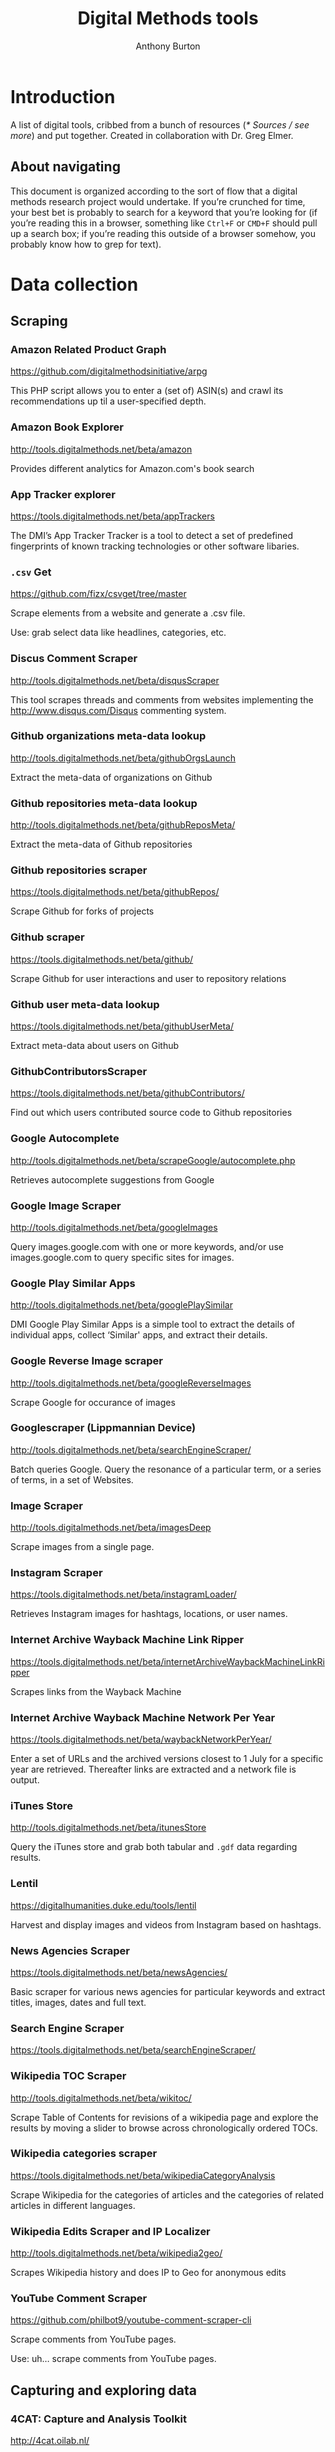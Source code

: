 #+title: Digital Methods tools
#+author: Anthony Burton
#+options: toc:2
* Introduction
A list of digital tools, cribbed from a bunch of resources ([[* Sources / see more]]) and put together. Created in collaboration with Dr. Greg Elmer.

** About navigating
This document is organized according to the sort of flow that a digital methods research project would undertake. If you’re crunched for time, your best bet is probably to search for a keyword that you’re looking for (if you’re reading this in a browser, something like =Ctrl+F= or =CMD+F= should pull up a search box; if you’re reading this outside of a browser somehow, you probably know how to grep for text).
* Data collection
** Scraping
*** Amazon Related Product Graph
https://github.com/digitalmethodsinitiative/arpg

This PHP script allows you to enter a (set of) ASIN(s) and crawl its
recommendations up til a user-specified depth.

*** Amazon Book Explorer
http://tools.digitalmethods.net/beta/amazon

Provides different analytics for Amazon.com's book search

*** App Tracker explorer
https://tools.digitalmethods.net/beta/appTrackers

The DMI’s App Tracker Tracker is a tool to detect a set of predefined fingerprints of known tracking technologies or other software libaries.

*** =.csv= Get
https://github.com/fizx/csvget/tree/master

Scrape elements from a website and generate a .csv file.

Use: grab select data like headlines, categories, etc.

*** Discus Comment Scraper

http://tools.digitalmethods.net/beta/disqusScraper

This tool scrapes threads and comments from websites implementing the http://www.disqus.com/Disqus commenting system.

*** Github organizations meta-data lookup

http://tools.digitalmethods.net/beta/githubOrgsLaunch

Extract the meta-data of organizations on Github

*** Github repositories meta-data lookup

http://tools.digitalmethods.net/beta/githubReposMeta/

Extract the meta-data of Github repositories

*** Github repositories scraper

https://tools.digitalmethods.net/beta/githubRepos/

Scrape Github for forks of projects

*** Github scraper

https://tools.digitalmethods.net/beta/github/

Scrape Github for user interactions and user to repository relations

*** Github user meta-data lookup

https://tools.digitalmethods.net/beta/githubUserMeta/

Extract meta-data about users on Github

*** GithubContributorsScraper

https://tools.digitalmethods.net/beta/githubContributors/

Find out which users contributed source code to Github repositories

*** Google Autocomplete
http://tools.digitalmethods.net/beta/scrapeGoogle/autocomplete.php

Retrieves autocomplete suggestions from Google

*** Google Image Scraper

http://tools.digitalmethods.net/beta/googleImages

Query images.google.com with one or more keywords, and/or use images.google.com to query specific sites for images.

*** Google Play Similar Apps

http://tools.digitalmethods.net/beta/googlePlaySimilar

DMI Google Play Similar Apps is a simple tool to extract the details of individual apps, collect ‘Similar' apps, and extract their details.

*** Google Reverse Image scraper

http://tools.digitalmethods.net/beta/googleReverseImages

Scrape Google for occurance of images

*** Googlescraper (Lippmannian Device)
http://tools.digitalmethods.net/beta/searchEngineScraper/

Batch queries Google. Query the resonance of a particular term, or a series of terms, in a set of Websites.

*** Image Scraper

http://tools.digitalmethods.net/beta/imagesDeep

Scrape images from a single page.

*** Instagram Scraper

https://tools.digitalmethods.net/beta/instagramLoader/

Retrieves Instagram images for hashtags, locations, or user names.

*** Internet Archive Wayback Machine Link Ripper

https://tools.digitalmethods.net/beta/internetArchiveWaybackMachineLinkRipper

Scrapes links from the Wayback Machine

*** Internet Archive Wayback Machine Network Per Year

https://tools.digitalmethods.net/beta/waybackNetworkPerYear/

Enter a set of URLs and the archived versions closest to 1 July for a specific year are retrieved. Thereafter links are extracted and a network file is output.

*** iTunes Store
http://tools.digitalmethods.net/beta/itunesStore

Query the iTunes store and grab both tabular and =.gdf= data regarding results.

*** Lentil
https://digitalhumanities.duke.edu/tools/lentil

Harvest and display images and videos from Instagram based on hashtags.

*** News Agencies Scraper

https://tools.digitalmethods.net/beta/newsAgencies/

Basic scraper for various news agencies for particular keywords and extract titles, images, dates and full text.

*** Search Engine Scraper

https://tools.digitalmethods.net/beta/searchEngineScraper/

*** Wikipedia TOC Scraper

http://tools.digitalmethods.net/beta/wikitoc/

Scrape Table of Contents for revisions of a wikipedia page and explore the results by moving a slider to browse across chronologically ordered TOCs.

*** Wikipedia categories scraper

https://tools.digitalmethods.net/beta/wikipediaCategoryAnalysis

Scrape Wikipedia for the categories of articles and the categories of related articles in different languages.

*** Wikipedia Edits Scraper and IP Localizer
http://tools.digitalmethods.net/beta/wikipedia2geo/

Scrapes Wikipedia history and does IP to Geo for anonymous edits

*** YouTube Comment Scraper
https://github.com/philbot9/youtube-comment-scraper-cli

Scrape comments from YouTube pages.

Use: uh… scrape comments from YouTube pages.

** Capturing and exploring data
*** 4CAT: Capture and Analysis Toolkit
http://4cat.oilab.nl/

Create datasets from webforums such as 4chan and Reddit and perform textual analysis on the resulting datasets. Login required.

*** Censorship Explorer
http://tools.digitalmethods.net/beta/proxies

Check whether a URL is censored in a particular country by using proxies located around the world.

*** Expand Tiny Urls

http://tools.digitalmethods.net/beta/expandTinyUrls/

Expands URLs that have been shortened by tools like tinyurl.com or bit.ly.

*** Geo IP
http://tools.digitalmethods.net/beta/geoIP/

Translates URLs or IP addresses into geographical locations

*** Infoscapelab DMi-TCAT
https://tcat.infoscapelab.ca

*Login required; contact me at ab {at} anthbrtn.com*

An instance of the University of Amsterdam’s Twitter Capture and Analysis toolkit accessible to Ryerson students.

*** Link Ripper

http://tools.digitalmethods.net/beta/linkRipper/

Capture all internal links and/or outlinks from a page.

*** Robots.txt Discovery

http://tools.digitalmethods.net/robots

Display a site's robot exclusion policy.

*** Screenshot generator

http://tools.digitalmethods.net/beta/screenshotGenerator

Produce screenshots for a list of URLs

*** Source Code Search

http://tools.digitalmethods.net/beta/sourceCodeSearch

loads a URL and searches for patterns in the page's source code

*** Text Ripper

http://tools.digitalmethods.net/beta/textRipper

Rip all non-html (i.e. text) from a specified page.

*** Timestamp Ripper

http://tools.digitalmethods.net/beta/timestamp

Rips and displays a web page's last modification date (using the page's HTML header). Beware of dynamically generated pages, where the date stamps will be the time of retrieval.

*** Triangulation

http://tools.digitalmethods.net/beta/triangulate/

Enter two or more lists of URLs or other items to discover commonalities among them. Possible visualizations include a Venn Diagram.

*** Netvizz Tumblr toolkit

https://tools.digitalmethods.net/netvizz/tumblr/Launch

Analyze co-hashtags and other basic text information from Tumblr posts.

*** twXplorer
https://twxplorer.knightlab.com/

Search recent tweets and analyze them.

Use: if you want a quick analysis that the TCAT doesn’t provide.

*** Wikipedia Cross-Lingual Image Analysis

http://tools.digitalmethods.net/beta/wikipediaCrosslingualImageAnalysis

Makes the images of all language versions of a Wikipedia article comparable.

*** Wikipedia Entry Check

http://tools.digitalmethods.net/beta/wikipediaEntryCheck/

This tool checks if the issues exist as a Wikipedia page, i.e., an article. If it exists it checks whether the organization is mentioned on that page.

*** YouTube Data Tools

https://tools.digitalmethods.net/netvizz/youtube/

A collection of simple tools for extracting data from the YouTube platform via the YouTube API v3.

* Data organization and maintenance
** Data reading
*** Agnes
http://www.secretgeek.net/agnes/twoWay.html

Convert =.csv= data to =.json= and vice-versa.

Use: much API data is returned as =.json=-formatted files.

*** =.csv= to Table
https://github.com/vividvilla/csvtotable

Convert =.csv= files to searchable and sortable HTML table.

Use: visualize and analyze data formatted in =.csv=

*** eBay’s tabular data file utilities
https://github.com/eBay/tsv-utils

Analyze data saved with =tab= delimiters, as opposed to the standard =comma=. Yes, it’s /that/ eBay.

Use: perform maintenance and reading on =tab=-separated files.
*** Mario
https://github.com/python-mario/mario

Gain access to the Python programming language’s variety of tools and libraries to perform analysis on =.csv=, =.json=, =.html= files and more.

Use: pretty much any analysis and conversion under the sun; it’s a powerful toolkit but requires reading the documentation to figure out your own use-case.

*** networkX
http://networkx.github.io/

A Python package for the creation, manipulation, and study of the structure, dynamics, and functions of complex networks.

Use: analyze graphs and networks and return them using python.

*** Nodegoat
https://nodegoat.net/

A web-based data management, network analysis & visualisation environment.

Use: an all-in-one suite for analyzing, managing and graphing data.

*** PapaParse
https://www.papaparse.com/demo

A browser-based tool that allows you to parse and analyze =.csv= data.

Use: look for basic patterns and characteristics of a =.csv=.

*** XSV

https://github.com/BurntSushi/xsv

A command-line toolkit to analyze and investigate .csv files.

Use: easily find out things like frequencies of data, different values, and correlations.

*** Tad
https://github.com/antonycourtney/tad

Tad is a desktop application for viewing and analyzing tabular data such as =.csv= files.

Use: easily create “pivot tables” to analyze your data, among other csv functions.

*** Tapor-coding-tools
https://github.com/TAPoR-3-Tools/Tapor-Coding-Tools

A collection of coding tools, mostly in python, to analyze text.

Use: worth exploring to find programming examples for the analysis of text. Many use-cases in the repository.

** Data maintenance
*** Ron’s =.csv= Editor
https://www.ronsplace.eu/products/ronseditor

Deal with massive .csv files easily.

Use: organize, read, and analyze .csv files that would normally crash a spreadsheet program.

*** scrubcsv
https://github.com/faradayio/scrubcsv

Remove bad lines from a .csv file and normalize the rest.

Use: sometimes .csv files exported from SQL databases have errors; many tools here, such as the YouTube data tools and the Twitter Capture and Analysis toolkit are exported as such. This tool discards those error-ridden rows and allows you to read the files.

*** OpenRefine
https://openrefine.org/

A tool for cleaning data; transforming it from one format into another; and extending it with web services and external data.  OpenRefine can be used to scrape data from websites or convert data between formats.  It also makes it easy to save the processing steps to a file that can be loaded back into the tool at a later time, making it easy to repeat the process again on a different set of data.
* Data analysis and visualization
** Visualization
*** Bubble Lines
http://tools.digitalmethods.net/beta/bubbleline/

Input tags and values to produce relatively sized bubbles. Output is an svg.

*** Concordle
https://folk.uib.no/nfylk/concordle/

Generate word clouds and see word correlations in a given text. Calls itself the “not-so-pretty cousin of Wordle” (below).

Use: basic text analysis of word frequencies, along with visualization.

*** Colors For Data Scientists
http://tools.medialab.sciences-po.fr/iwanthue/

Generate and refine palettes of optimally distinct colors. (by Sciences-Po)

*** Datawrapper
https://datawrapper.de

Datawrapper allows users to create a variety of basic charts and graphs using submitted tabular data.

*** Deduplicate

http://tools.digitalmethods.net/beta/deduplicate

Replicates the tags in a tag cloud by their value

*** Dorling Map Generator

http://tools.digitalmethods.net/beta/dorling/

Input tags and values to produce a Dorling Map (i.e. bubbles). Output is an svg.

*** Chronos Timeline
http://hyperstudio.mit.edu/software/chronos-timeline/
Chronos allows scholars and students to dynamically present historical data in a flexible online environment.

*** Lippmannian Device To Gephi

http://tools.digitalmethods.net/beta/lippmannianDeviceToGephi

This tool allows one to visualize the output of the Lippmannian device as a network with Gephi.

*** Raw Text to Tag Cloud Engine

http://tools.digitalmethods.net/beta/tagcloud/

Takes raw text, counts the words and returns an ordered, unordered or alphabetically ordered tagcloud.

*** rawgraphs.io
https://rawgraphs.io

Rawgraphs is an online tabular data processing program that allows users to create advanced charts and graphs using submitted tabular data.

*** Scene
https://scene.knightlab.com/
Create a multimedia story told through 3D “VR” tools.

*** Seealsology
https://densitydesign.github.io/strumentalia-seealsology/

Create a graph out of the "see also" networks between given Wikipedia pages.

*** Simile
http://simile-widgets.org/

A collection of free, open-source web widgets, mostly for data visualizations.

*** Soundcite
http://soundcite.knightlab.com/

Stitch together audio from various sources and embed it within a readable text.
*** Storyline
http://storyline.knightlab.com/

Easy-to-use tool to build an annotated, interactive line chart.

*** StoryMap
http://storymap.knightlab.com/

Create a narrative, sequential story that moves through locations on a map.

*** Table to Net

http://tools.medialab.sciences-po.fr/table2net/

Extract a network from a table. Set a column for nodes and a column for edges. It deals with multiple items per cell. (by Médialab Sciences-Po)

*** Tag Cloud Combinator

http://tools.digitalmethods.net/beta/tagCloudCombinator

Enter two or more tag clouds and the values of each tag will be summed.

*** Tag Cloud Generator

http://tools.digitalmethods.net/beta/svgcloud/

Input tags and values to produce a tag cloud. Output is in SVG.

*** Tag Cloud HTML Generator

http://labs.polsys.net/tools/visual/tagcloud/

Input tags and values in wordle format to produce a HTML tag cloud or tag list.

*** Tag Cloud To Wordle

http://tools.digitalmethods.net/beta/tagcloudToWordle/

This tool allows one to transform a normal tag cloud into a fancy Wordle one.

*** TimeGlider
http://timeglider.com/

A web-based timeline builder

*** Timeline
http://timeline.knightlab.com/

Create a visually-appealing annotated timeline.

*** TimeToast
http://www.timetoast.com/

A tool for creating timelines which can be added to a website or blog.

*** uMap
https://umap.openstreetmap.fr/en/

Create resuable, static, embeddable maps from OpenStreetMap data.
*** Viewshare
http://viewshare.org/

A platform that helps you create customized “views” such as interactive maps and timelines.

*** VisiData
https://www.visidata.org/

An interactive, command-line tool for analyzing and visualizing tabular data.

Use: get quick visualizations and perform other data-scientific methods on tabular data.

*** Wordle
http://www.wordle.net/

Generate word clouds (clouds of words that size the words based on frequency) for a given text.

Use: visualize frequency of words in a given corpus.

** Analysis
*** Compare Lists
http://tools.digitalmethods.net/beta/analyse

Compare two lists of URLs for their commonalities and differences.

*** ComplexSentimentAnalysis.ipynb
https://github.com/sgsinclair/alta/blob/dc47e4b47b133cee24a85e9817592971e67681cd/ipynb/utilities/ComplexSentimentAnalysis.ipynb

A [[https://jupyter.org/][iPython notebook]] that walks the user through performing complex sentiment analysis of passages like Tweets for sentiment analysis. You can download the iPython notebook and run it yourself (which requires Jupyter lab, linked in the previous sentence), or read the text for an example.

Use: learn how to use python for sentiment analysis; perform sentiment analysis on texts.

*** Gephi
https://gephi.org/

Gephi is a visualization and exploration software for all kinds of graphs and networks.

Use: analyze the =.gdf= and =.gxml= files returned by many scraping and collection tools. The most robust tool available, but sometimes slow and hard to configure; an online alternative is *Polinode*, below.

*** Harvester

http://tools.digitalmethods.net/beta/harvestUrls/

Extract URLs from text, source code or search engine results. Produces a clean list of URLs.

*** Juxtapose
http://juxtapose.knightlab.com/

Easily compare two images within a frame.
*** Language Detection

http://tools.digitalmethods.net/beta/text_cat/

Detects language for given URLs. The first 1000 characters on the Web page(s) are extracted, and the language of each page is detected.

*** Lippmannian Device

https://tools.digitalmethods.net/beta/lippmannianDevice/

The Lippmannian device is named Walter Lippmann, and provides a coarse means of showing actor partisanship.

*** NodeXL
http://nodexl.codeplex.com/

NodeXL is a plugin to Microsoft Excel that allows you to visualize and analyze data beyond what the program has normally built in.

Use: visualize and analyze data using Microsoft Excel (although for a faster, lighter, and free alternative, see [[https://www.libreoffice.org/][LibreOffice]]).
*** Palladio
http://hdlab.stanford.edu/palladio/

Various analyses of historical data in tabular format.

*** Polinode
https://www.polinode.com/

*Login required*

Polinode is an online tool that allows for the opening and basic manipulation of =.gdf= files.

Use: analyze the =.gdf= and =.gxml= files returned by many scraping and collection tools. An online tool that is not as powerful as *Gephi*, above, but easier to understand and get started with.

*** Rip Sentences

http://tools.digitalmethods.net/beta/sentences

Rip text from a specified page and force line breaks between sentences.

*** Umigo
*** Table 2 Net
https://medialab.github.io/table2net/

Parse tabular data for relationships and convert into a table.

*** TLD counts

http://tools.digitalmethods.net/beta/tldCounts/

Enter URLS, and count the top level domains.

*** Voyant
https://voyant-tools.org/

A web-based tool that provides text reading and basic analysis based on copy-pasted text.
* Sources / see more
** University of North Carolina Digital Humanities Tools list
http://digitalhumanities.unc.edu/resources/tools/

** Duke University Digital Humanities Tools list
https://digitalhumanities.duke.edu/tools

** DHtech’s Awesome Digital Humanities tools list
https://github.com/dh-tech/awesome-dhtools

** University of Amsterdam Digital Methods Initiative’s tool database
https://wiki.digitalmethods.net/Dmi/ToolDatabase

** Sciences Po médialab tools
http://tools.medialab.sciences-po.fr/
** dbohan’s Awesome Structured Text Tools list
https://github.com/dbohdan/structured-text-tools
